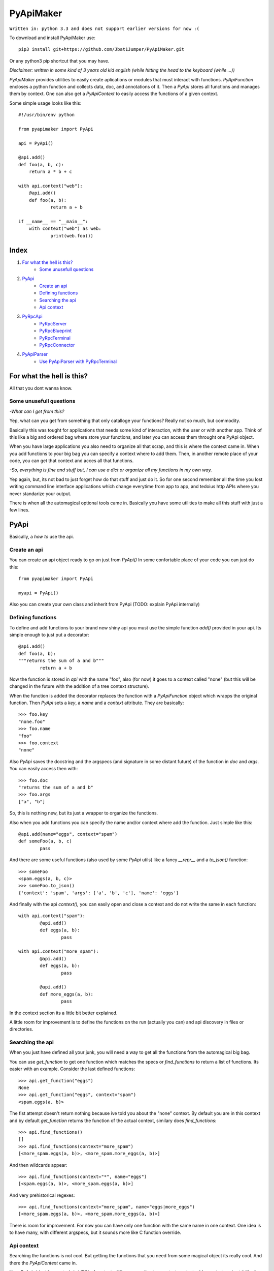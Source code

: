==========
PyApiMaker
==========

``Written in: python 3.3 and does not support earlier versions for now :(``


To download and install PyApiMaker use::

	pip3 install git+https://github.com/Jbat1Jumper/PyApiMaker.git

Or any python3 pip shortcut that you may have.


*Disclaimer: written in some kind of 3 years old kid english (while hitting the head to the keyboard (while ...))*

*PyApiMaker* provides utilities to easily create aplications
or modules that must interact with functions.
*PyApiFunction* encloses a python function and collects data,
doc, and annotations of it. Then a *PyApi* stores all functions and
manages them by context. One can also get a *PyApiContext* to 
easily access the functions of a given context.

Some simple usage looks like this::

    #!/usr/bin/env python

    from pyapimaker import PyApi

    api = PyApi()

    @api.add()
    def foo(a, b, c):
    	return a * b + c

    with api.context("web"):
    	@api.add()
    	def foo(a, b):
    		return a + b

    if __name__ == "__main__":
    	with context("web") as web:
    		print(web.foo())


Index
=====

1. `For what the hell is this?`_
	- `Some unusefull questions`_

2. `PyApi`_
	- `Create an api`_
	- `Defining functions`_
	- `Searching the api`_
	- `Api context`_

3. `PyRpcApi`_
	- `PyRpcServer`_
	- `PyRpcBlueprint`_
	- `PyRpcTerminal`_
	- `PyRpcConnector`_

4. `PyApiParser`_
	- `Use PyApiParser with PyRpcTerminal`_



For what the hell is this?
==========================

All that you dont wanna know.

Some unusefull questions
------------------------

*-What can I get from this?*

Yep, what can you get from something that only catalloge
your functions? Really not so much, but commodity.

Basically this was tought for applications that needs some
kind of interaction, with the user or with another app.
Think of this like a big and ordered bag where store your
functions, and later you can access them throught one PyApi 
object.

When you have large applications you also need to organize 
all that scrap, and this is where the context came in.
When you add functions to your big bag you can specify a 
context where to add them. Then, in another remote place of
your code, you can get that context and acces all that
functions. 

*-So, everything is fine and stuff but, I can use a dict or 
organize all my functions in my own way.*

Yep again, but, its not bad to just forget how do that stuff and
just do it. So for one second remember all the time you lost 
writing command line interface applications which change 
everytime from app to app, and tedoius http APIs where you 
never standarize your output.

There is when all the automagical optional tools came in.
Basically you have some utilities to make all this stuff 
with just a few lines. 


PyApi
=====

Basically, a *how to* use the api.

Create an api
-------------

You can create an api object ready to go on just from *PyApi()*
In some confortable place of your code you can just do this::

	from pyapimaker import PyApi

	myapi = PyApi()

Also you can create your own class and inherit from PyApi (TODO: 
explain PyApi internally)

Defining functions
------------------

To define and add functions to your brand new shiny api you must 
use the simple function *add()* provided in your api. Its simple
enough to just put a decorator::

	@api.add()
	def foo(a, b):
	"""returns the sum of a and b"""
		return a + b

Now the function is stored in *api* with the name "foo", also (for now)
it goes to a context called "none" (but this will be changed in the
future with the addition of a tree context structure).

When the function is added the decorator replaces the function with
a *PyApiFunction* object which wrapps the original function. Then *PyApi* 
sets a *key*, a *name* and a *context* attribute. They are basically::

	>>> foo.key 
	"none.foo"
	>>> foo.name
	"foo"
	>>> foo.context
	"none"

Also *PyApi* saves the docstring and the argspecs (and signature in some distant future) of
the function in *doc* and *args*. You can easily access then with::

	>>> foo.doc 
	"returns the sum of a and b"
	>>> foo.args
	["a", "b"]

So, this is nothing new, but its just a wrapper to organize the functions. 

Also when you add functions you can specify the name and/or context where add the
function. Just simple like this::

	@api.add(name="eggs", context="spam")
	def someFoo(a, b, c)
		pass

And there are some useful functions (also used by some *PyApi* utils) like a fancy
*\_\_repr\_\_* and a *to_json()* function::

	>>> someFoo
	<spam.eggs(a, b, c)>
	>>> someFoo.to_json()
	{'context': 'spam', 'args': ['a', 'b', 'c'], 'name': 'eggs'}

And finally with the api *context(),* you can easily open and close a 
context and do not write the same in each function::

	with api.context("spam"):
		@api.add()
		def eggs(a, b):
			pass

	with api.context("more_spam"):
		@api.add()
		def eggs(a, b):
			pass

		@api.add()
		def more_eggs(a, b):
			pass

In the context section its a little bit better explained.

A little room for improvement is to define the functions on the run (actually you
can) and api discovery in files or directories.


Searching the api
-----------------

When you just have defined all your junk, you will need a way to get all the functions from
the automagical big bag. 

You can use *get_function* to get one function which matches the specs 
or *find_functions* to return a list of functions. Its easier with an example.
Consider the last defined functions::

	>>> api.get_function("eggs")
	None
	>>> api.get_function("eggs", context="spam")
	<spam.eggs(a, b)>

The fist attempt doesn't return nothing because ive told you about the "none" context.
By default you are in this context and by default *get_function* returns the function
of the actual context, similary does *find_functions*::

	>>> api.find_functions()
	[]
	>>> api.find_functions(context="more_spam")
	[<more_spam.eggs(a, b)>, <more_spam.more_eggs(a, b)>]

And then wildcards appear::

	>>> api.find_functions(context="*", name="eggs")
	[<spam.eggs(a, b)>, <more_spam.eggs(a, b)>]

And very prehistorical regexes::

	>>> api.find_functions(context="more_spam", name="eggs|more_eggs")
	[<more_spam.eggs(a, b)>, <more_spam.more_eggs(a, b)>]

There is room for improvement. For now you can have only one function
with the same name in one context. One idea is to have many, with
different argspecs, but it sounds more like C function override.


Api context
-----------

Searching the functions is not cool. But getting the functions that you need from
some magical object its really cool. And there the *PyApiContext* came in.

Your *PyApi* object has a stack (a LIFO) of contexts. When you call *enter_context*
you just add a context and set it like the actual context, and when you call *exit_context*
you just go to the last context. Another example::

	api.enter_context("bar")

	@api.add()
	def foo():
		pass

	api.exit_context()

And then magically::

	>>> foo
	<bar.foo()>

But opening the context like this is kinda tedious. So there is a PyApiContext 
object, which implements *\_\_enter\_\_* and *\_\_exit\_\_* so you can easily use
it with the *with* keyword::

	with api.context("web"):
		@api.add()
		def foo():
			pass

Actually the *context* function returns a *PyApiContext* object::

	ctx = api.context()

And by default if its called without args it gives the actual context.

The really confortable stuff is that *PyApiContext* contains all the api functions
that the specified context contains, and you can access them easily::

	>>> ctx.some_foo
	<some_context.some_foo(a, b, c)>

Also you can get the object with *with .. as,* kinda like this::

	with api.context("web") as web:
		web.foo("mosquito")

When you call some function which uses another context inside, you have nothing to
worry about. If the function exits the context that she had opened the magical context
lifo makes sure that you return to where you were.


PyRpcApi
========

The fun stuff.

*PyRpcApi* provides a web interface to your api functions.

This utility uses Flask as a web server, so you need to have Flask installed.


PyRpcServer
--------------

This is actually a wrapper around a Flask app. When you create it you can
specify a name, an ip, a port, like any othere server. Also you can pass a debug=True
for the enable de Flask debug mode (autorefresh and web stacktrace).
This is the *PyRpcServer* init by default::

	PyRpcServer(name="PyRpcServer", ip="127.0.0.1", port=5000, debug=False)

Theres no magic around this, its only a server setup line. You can also specify
the values later like::

	server = PyRpcServer()
	server.ip = "0.0.0.0"
	server.port = 80

There is no difference. 

The *PyRpcServer* is only a Flask server which only serves components (Actually Flask Blueprints)
of the PyRpcApi kind.
You can add this components with the *add* function::

	server.add(some_component)

And then when you builded all you just must run the server::

	server.run()

And there is it, up and running.


PyRpcBlueprint
-----------------

This is an *PyRpcApi* component made to run in a *PyRpcServer*.
This is some kind of a function container. It groups functions of your api and 
serves them in a url. 

To use it you just must create it, fill it with functions, and add it to an *PyRpcServer*.
Just like this::

	bp = PyRpcBlueprint(prefix="/rpc")
	functions = myapi.findFunctions(context="web|chat|file_share")
	bp.add(functions)
	server.add(bp)

And then the server will serve all that functions in "ip:port/rpc"

How it will serve the functions is the question. Actually the blueprint makes an action 
to the specified functions, by default the action is "call" but it can be:

``call`` :           call the given function with the given args.

``fancy_call`` :     same as above but the response gets formatted to look good in the browser.

``help`` :           return the doc of the given function.

``fancy_help`` :     same as above but looks good.

The format in which it serves the functions is ``ip:port/prefix/<foo>?args=val``.

By default it stores the functions in a dict using function key as key. You can change 
this specifying ``only_names=True``. Be careful of adding functions with the same name.
(Dont know if to throw an exception or just replace with the new function, the second will
work better for future *on fly api changing*).

One pattern can be, to use prefix ``/rpc/call`` for calling functions and ``/rpc/help``
for retriving de documentation.

The output (for now) its only a JSON response which wrapps the actual return of the function.
The response always have the attributes *content*, *had_errors*, *error_code* and *error_desc*.
And looks like any other JSON object::

	{
		"content": 42,
		"error_code": 0,
		"error_desc": "",
		"had_errors": false
	}

In the *content* its where the return value will go. The *had_errors* its a boolean showing
that everything went ok, turns false if there were exceptions. The *error_code* its something 
that its not finished yet (the idea is that you can throw exceptions with error numbers), and 
*error_desc* shows the exception msg.

The arguments for the functions can be passed by name and also in order, but for now you cant
mix the two forms. Passing the arguments by name its nothing but the same POST or GET call, 
using the same names for the arguments. Passing them in order its some kind of a hack in which
you can pass the args in order with the names ``arg0=`` ``arg1=`` . . ``arg#=`` and so on.

Note that passing values by args its something not good for compatibility on code changes, and
for your health.



PyRpcTerminal
----------------

This is an *PyRpcApi* component made to run in a *PyRpcServer*.
This is a complete terminal embedded in a web page. It uses *JQuery*, *JQueryTerminal*
and *JQueryMouseWheel*, and they are embedded in the package and served in the server, so you
can use this in a local network and dont worry about them.

It can be used with not only with the api, but also you can reuse it for everything you need
just defining a function.

Its usage is similar to the *PyRpcBlueprint* but instead of adding functions you define only 
one function which is called when someone write something in the console.

To use it just do de same::

	term = PyRpcTerminal(prefix="/terminal")
	term.handler = 	some_function
	server.add(term)

In this case ``some_function`` must receive only a string with the text written in the conosle
and do whatever it want. Maybe a::

	def some_function(cmd):
		if cmd == "spam":
			return "eggs"
		return "sorry"

And there you have your interactive web shell, but its a pain to writte all the parser. So just 
keep reading.


PyRpcConnector
--------------

See ./test/client_server for a working example while doc is coming.


PyApiParser
===========

This is just a parser, which automagically integrates with your api, and its the cherry of the py.

You can add him a bunch of api functions, and he will parse strings to call that functions.
Also it has various modes of parsing (for now only 2).

You can parse a string with with the form ``<foo_key> [arg1] [arg2] ...``, call it, and return its
value just with *parse_call(string)*.

The key used to get the function can be the actual function key or the function name, you can specify
that with ``only_names=True`` when creating the parser, just like the blueprint.

A list of all the functions that you want to expose must be in *PyApiParser.pool*. So you can do::

	myparser.pool = myapi.find_functions()

And another way to be more confortable managing your api is to use the *parse_extended(string)* wich uses the 
next format::

    Extended parse help - aviable commands:
        call|c <foo> [args] : call a function with given args
        help|h [foo] : shows this help or function doc if aviable
        list|l [context] [name] : list all functions and also can filter

On all cases you can just create the parser, populate it with functions and call them. You can use the 
``sys.argv`` to get the string to parse or more better just call *parse_sysargs_call* or *parse_sysargs_extended*.
With this you can create a shell interactive application just in a few lines::

	from pyapimaker import PyApi, PyApiParser

	api = PyApi()

	@api.add(name="--help")
	@api.add()
	def help():
		print("your application help")

	@api.add(name="wipe-hdd")
	def wipe_hdd(path):
		# do_something_idiot

	@api.add()
	def version():
		print("this app is on version 0.2.4")

	id __name__ == "__main__":
		parser = PyApiParser(only_names=True)
		parser.pool = api.find_functions()
		parser.parse_sysargs_call()

Which last line is equivalent to an ugly::

		parser.parse_call(" ".join(sys.argv[1:len(sys.argv)]))

(At this moment the parser cant detect *\*args* and *\*\*kwargs*)
(In a not so distant future there will be room for optional arguments)

Parser methods (for now) are listed below:

``parse_sysargs_call`` :        calls parse_call with sys.argv

``parse_sysargs_extended`` :    calls parse_extended with sys.argv

``parse_call`` :           		call a given function with given ordered args

``parse_extended`` :			let select if call, help, or list and then calls the subparser

``parse_help`` :     			gets the doc of the given function

You can create parsers at you wish and use them for creating, interactive sessions, your own 
basic command script language, a unicorn bazooka, and other kinds of fancy stuff.


Use PyApiParser with PyRpcTerminal
----------------------------------

I've told you that a PyRpcTerminal must receive a function which call and pass the string with 
the command. And above I've shown you a parser which receives a string command, calls your
api, and returns the return value. I think it will be a great idea to put them together.
And create a shiny web terminal::

	from pyapimaker import PyApi, PyRpcServer, PyRpcTerminal, PyApiParser

	api = PyApi()

	...
	#define a lot of functions
	...

	if __name__ == "__main__":
		server = PyRpcServer()
		terminal = PyRpcTerminal(prefix="/terminal")
		parser = PyApiParser()
		parser.pool = api.find_functions()
		terminal.handler = parser.parse_extended
		server.add(terminal)
		server.run()
		# enjoy exploring your api at localhost:5000/terminal


---------------------

Thanks to nosemeocurrenada for nada
